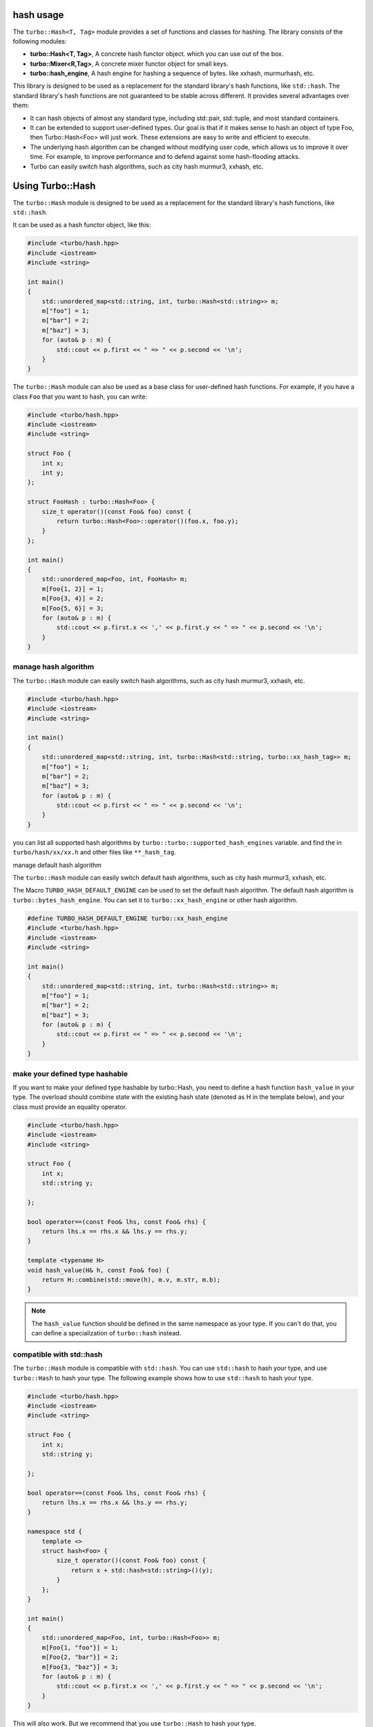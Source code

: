.. Copyright 2023 The Turbo Authors.

.. _turbo_hash_usage:

hash usage
=============================

The ``turbo::Hash<T, Tag>`` module provides a set of functions and classes for hashing. The library consists
of the following modules:

- **turbo::Hash<T, Tag>**, A concrete hash functor object. which you can use out of the box.
- **turbo::Mixer<R,Tag>**, A concrete mixer functor object for small keys.
- **turbo::hash_engine**, A hash engine for hashing a sequence of bytes. like xxhash, murmurhash, etc.

This library is designed to be used as a replacement for the standard library's hash functions, like
``std::hash``. The standard library's hash functions are not guaranteed to be stable across different.
It provides several advantages over them:

- It can hash objects of almost any standard type, including std::pair, std::tuple,
  and most standard containers.

- It can be extended to support user-defined types. Our goal is that if it makes sense
  to hash an object of type Foo, then Turbo::Hash<Foo> will just work. These extensions
  are easy to write and efficient to execute.

- The underlying hash algorithm can be changed without modifying user code, which allows
  us to improve it over time. For example, to improve performance and to defend against some
  hash-flooding attacks.

- Turbo can easily switch hash algorithms, such as city hash murmur3, xxhash, etc.

Using Turbo::Hash
=============================

The ``turbo::Hash`` module is designed to be used as a replacement for the standard library's
hash functions, like ``std::hash``.

It can be used as a hash functor object, like this:

.. code-block:: cpp

    #include <turbo/hash.hpp>
    #include <iostream>
    #include <string>

    int main()
    {
        std::unordered_map<std::string, int, turbo::Hash<std::string>> m;
        m["foo"] = 1;
        m["bar"] = 2;
        m["baz"] = 3;
        for (auto& p : m) {
            std::cout << p.first << " => " << p.second << '\n';
        }
    }

The ``turbo::Hash`` module can also be used as a base class for user-defined hash functions.
For example, if you have a class ``Foo`` that you want to hash, you can write:

.. code-block:: cpp

    #include <turbo/hash.hpp>
    #include <iostream>
    #include <string>

    struct Foo {
        int x;
        int y;
    };

    struct FooHash : turbo::Hash<Foo> {
        size_t operator()(const Foo& foo) const {
            return turbo::Hash<Foo>::operator()(foo.x, foo.y);
        }
    };

    int main()
    {
        std::unordered_map<Foo, int, FooHash> m;
        m[Foo{1, 2}] = 1;
        m[Foo{3, 4}] = 2;
        m[Foo{5, 6}] = 3;
        for (auto& p : m) {
            std::cout << p.first.x << ',' << p.first.y << " => " << p.second << '\n';
        }
    }

manage hash algorithm
-----------------------------

The ``turbo::Hash`` module can easily switch hash algorithms, such as city hash murmur3, xxhash, etc.

.. code-block:: cpp

    #include <turbo/hash.hpp>
    #include <iostream>
    #include <string>

    int main()
    {
        std::unordered_map<std::string, int, turbo::Hash<std::string, turbo::xx_hash_tag>> m;
        m["foo"] = 1;
        m["bar"] = 2;
        m["baz"] = 3;
        for (auto& p : m) {
            std::cout << p.first << " => " << p.second << '\n';
        }
    }

you can list all supported hash algorithms by ``turbo::turbo::supported_hash_engines`` variable.
and find the in ``turbo/hash/xx/xx.h`` and other files like ``**_hash_tag``.

manage default hash algorithm

The ``turbo::Hash`` module can easily switch default hash algorithms, such as city hash murmur3, xxhash, etc.

The Macro ``TURBO_HASH_DEFAULT_ENGINE`` can be used to set the default hash algorithm. The default hash
algorithm is ``turbo::bytes_hash_engine``. You can set it to ``turbo::xx_hash_engine`` or other hash
algorithm.

.. code-block:: cpp

    #define TURBO_HASH_DEFAULT_ENGINE turbo::xx_hash_engine
    #include <turbo/hash.hpp>
    #include <iostream>
    #include <string>

    int main()
    {
        std::unordered_map<std::string, int, turbo::Hash<std::string>> m;
        m["foo"] = 1;
        m["bar"] = 2;
        m["baz"] = 3;
        for (auto& p : m) {
            std::cout << p.first << " => " << p.second << '\n';
        }
    }

make your defined type hashable
-------------------------------------------------

If you want to make your defined type hashable by turbo::Hash, you need to define a hash function
``hash_value`` in your type. The overload should combine state with the existing hash state
(denoted as H in the template below), and your class must provide an equality operator.

.. code-block:: cpp

    #include <turbo/hash.hpp>
    #include <iostream>
    #include <string>

    struct Foo {
        int x;
        std::string y;

    };

    bool operator==(const Foo& lhs, const Foo& rhs) {
        return lhs.x == rhs.x && lhs.y == rhs.y;
    }

    template <typename H>
    void hash_value(H& h, const Foo& foo) {
        return H::combine(std::move(h), m.v, m.str, m.b);
    }

..  note::

    The ``hash_value`` function should be defined in the same namespace as your type.
    If you can't do that, you can define a specialization of ``turbo::hash`` instead.


compatible with std::hash
---------------------------------

The ``turbo::Hash`` module is compatible with ``std::hash``. You can use ``std::hash`` to hash
your type, and use ``turbo::Hash`` to hash your type. The following example shows how to use
``std::hash`` to hash your type.

.. code-block:: cpp

    #include <turbo/hash.hpp>
    #include <iostream>
    #include <string>

    struct Foo {
        int x;
        std::string y;

    };

    bool operator==(const Foo& lhs, const Foo& rhs) {
        return lhs.x == rhs.x && lhs.y == rhs.y;
    }

    namespace std {
        template <>
        struct hash<Foo> {
            size_t operator()(const Foo& foo) const {
                return x + std::hash<std::string>()(y);
            }
        };
    }

    int main()
    {
        std::unordered_map<Foo, int, turbo::Hash<Foo>> m;
        m[Foo{1, "foo"}] = 1;
        m[Foo{2, "bar"}] = 2;
        m[Foo{3, "baz"}] = 3;
        for (auto& p : m) {
            std::cout << p.first.x << ',' << p.first.y << " => " << p.second << '\n';
        }
    }

This will also work. But we recommend that you use ``turbo::Hash`` to hash your type.

hash select
---------------------------------

Sometimes you have defined ``hash_value`` for your type, but also defined ``std::hash`` for your type.
at this case, turbo::Hash will use select ``hash_value`` to hash your type if you use turbo::Hash.

.. code-block:: cpp

    #include <turbo/hash.hpp>
    #include <iostream>
    #include <string>

    struct Bar {
        int x;
    };

    bool operator==(const Bar& lhs, const Bar& rhs) {
        return lhs.x == rhs.x;
    }

    template <typename H>
    void hash_value(H& h, const Bar& bar) {
        return H::combine(std::move(h), bar.x);
    }

    namespace std {
        template <>
        struct hash<Bar> {
            size_t operator()(const Bar& bar) const {
                return bar.x;
            }
        };
    }

    int main()
    {
        std::cout << turbo::Hash<Bar>()(Bar{1}) << std::endl;
        std::cout << std::hash<Bar>()(Bar{1}) << std::endl;
    }

The output are different. turbo::Hash will use ``hash_value`` to hash your type. std::hash will use
``std::hash`` to hash your type.

..  note::

    If you want to use ``std::hash`` to hash your type, you need to define ``std::hash`` in ``std``
    namespace. and use ``std::hash`` to hash your type. If you want to use ``turbo::Hash`` to hash
    and use ``std`` defined algorithm to hash your type, you should not define ``hash_value`` for
    your type.


tools for hash
---------------------------------

we provide some tools for hash. you can use it to hash your type. After you have installed turbo,
there is a command line tool named ``turbo`` in your install directory. you can use it to hash
your type. and debug some things.

.. code-block:: console

   > turbo hash --help
    Usage: turbo hash [OPTIONS] [ARGS]...
    ...
   > turbo hash -s "hello world"
    +----------+---------------------+
    | engine   | bytes_hash          |
    +----------+---------------------+
    | original | hello world         |
    +----------+---------------------+
    | hash     | 7051363063550010326 |
    +----------+---------------------+
    > turbo hash -s "hello world" -e xx
    +----------+---------------------+
    | engine   | xx_hash             |
    +----------+---------------------+
    | original | hello world         |
    +----------+---------------------+
    | hash     | 8962184958574551130 |
    +----------+---------------------+

advanced usage
===============================








